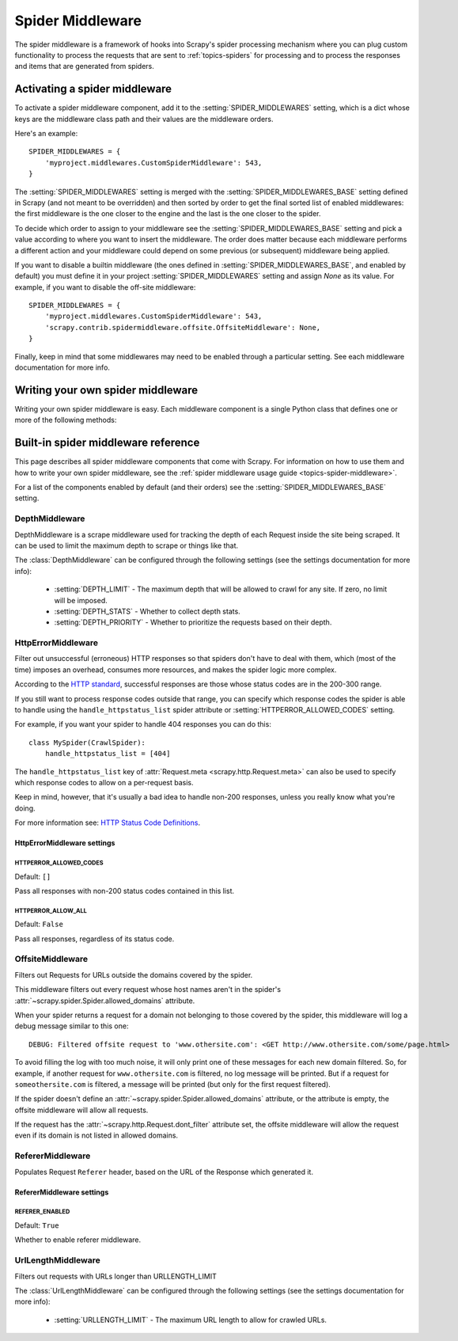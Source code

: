 .. _topics-spider-middleware:

=================
Spider Middleware
=================

The spider middleware is a framework of hooks into Scrapy's spider processing
mechanism where you can plug custom functionality to process the requests that
are sent to :ref:`topics-spiders` for processing and to process the responses
and items that are generated from spiders.

.. _topics-spider-middleware-setting:

Activating a spider middleware
==============================

To activate a spider middleware component, add it to the
:setting:`SPIDER_MIDDLEWARES` setting, which is a dict whose keys are the
middleware class path and their values are the middleware orders.

Here's an example::

    SPIDER_MIDDLEWARES = {
        'myproject.middlewares.CustomSpiderMiddleware': 543,
    }

The :setting:`SPIDER_MIDDLEWARES` setting is merged with the
:setting:`SPIDER_MIDDLEWARES_BASE` setting defined in Scrapy (and not meant to
be overridden) and then sorted by order to get the final sorted list of enabled
middlewares: the first middleware is the one closer to the engine and the last
is the one closer to the spider.

To decide which order to assign to your middleware see the
:setting:`SPIDER_MIDDLEWARES_BASE` setting and pick a value according to where
you want to insert the middleware. The order does matter because each
middleware performs a different action and your middleware could depend on some
previous (or subsequent) middleware being applied.

If you want to disable a builtin middleware (the ones defined in
:setting:`SPIDER_MIDDLEWARES_BASE`, and enabled by default) you must define it
in your project :setting:`SPIDER_MIDDLEWARES` setting and assign `None` as its
value.  For example, if you want to disable the off-site middleware::

    SPIDER_MIDDLEWARES = {
        'myproject.middlewares.CustomSpiderMiddleware': 543,
        'scrapy.contrib.spidermiddleware.offsite.OffsiteMiddleware': None,
    }

Finally, keep in mind that some middlewares may need to be enabled through a
particular setting. See each middleware documentation for more info.

Writing your own spider middleware
==================================

Writing your own spider middleware is easy. Each middleware component is a
single Python class that defines one or more of the following methods:

.. module:: scrapy.contrib.spidermiddleware

.. class:: SpiderMiddleware

    .. method:: process_spider_input(response, spider)

        This method is called for each response that goes through the spider
        middleware and into the spider, for processing.

        :meth:`process_spider_input` should return ``None`` or raise an
        exception.

        If it returns ``None``, Scrapy will continue processing this response,
        executing all other middlewares until, finally, the response is handed
        to the spider for processing.

        If it raises an exception, Scrapy won't bother calling any other spider
        middleware :meth:`process_spider_input` and will call the request
        errback.  The output of the errback is chained back in the other
        direction for :meth:`process_spider_output` to process it, or
        :meth:`process_spider_exception` if it raised an exception.

        :param response: the response being processed
        :type response: :class:`~scrapy.http.Response` object

        :param spider: the spider for which this response is intended
        :type spider: :class:`~scrapy.spider.Spider` object


    .. method:: process_spider_output(response, result, spider)

        This method is called with the results returned from the Spider, after
        it has processed the response.

        :meth:`process_spider_output` must return an iterable of
        :class:`~scrapy.http.Request` or :class:`~scrapy.item.Item` objects.

        :param response: the response which generated this output from the
          spider
        :type response: class:`~scrapy.http.Response` object

        :param result: the result returned by the spider
        :type result: an iterable of :class:`~scrapy.http.Request` or
          :class:`~scrapy.item.Item` objects

        :param spider: the spider whose result is being processed
        :type spider: :class:`~scrapy.item.Spider` object


    .. method:: process_spider_exception(response, exception, spider)

        This method is called when when a spider or :meth:`process_spider_input`
        method (from other spider middleware) raises an exception.

        :meth:`process_spider_exception` should return either ``None`` or an
        iterable of :class:`~scrapy.http.Response` or
        :class:`~scrapy.item.Item` objects.

        If it returns ``None``, Scrapy will continue processing this exception,
        executing any other :meth:`process_spider_exception` in the following
        middleware components, until no middleware components are left and the
        exception reaches the engine (where it's logged and discarded).

        If it returns an iterable the :meth:`process_spider_output` pipeline
        kicks in, and no other :meth:`process_spider_exception` will be called.

        :param response: the response being processed when the exception was
          raised
        :type response: :class:`~scrapy.http.Response` object

        :param exception: the exception raised
        :type exception: `Exception`_ object

        :param spider: the spider which raised the exception
        :type spider: :class:`scrapy.spider.Spider` object

    .. method:: process_start_requests(start_requests, spider)

        .. versionadded:: 0.15

        This method is called with the start requests of the spider, and works
        similarly to the :meth:`process_spider_output` method, except that it
        doesn't have a response associated and must return only requests (not
        items).

        It receives an iterable (in the ``start_requests`` parameter) and must
        return another iterable of :class:`~scrapy.http.Request` objects.

        .. note:: When implementing this method in your spider middleware, you
           should always return an iterable (that follows the input one) and
           not consume all ``start_requests`` iterator because it can be very
           large (or even unbounded) and cause a memory overflow. The Scrapy
           engine is designed to pull start requests while it has capacity to
           process them, so the start requests iterator can be effectively
           endless where there is some other condition for stopping the spider
           (like a time limit or item/page count).

        :param start_requests: the start requests
        :type start_requests: an iterable of :class:`~scrapy.http.Request`

        :param spider: the spider to whom the start requests belong
        :type spider: :class:`~scrapy.item.Spider` object


.. _Exception: http://docs.python.org/2/library/exceptions.html#exceptions.Exception


.. _topics-spider-middleware-ref:

Built-in spider middleware reference
====================================

This page describes all spider middleware components that come with Scrapy. For
information on how to use them and how to write your own spider middleware, see
the :ref:`spider middleware usage guide <topics-spider-middleware>`.

For a list of the components enabled by default (and their orders) see the
:setting:`SPIDER_MIDDLEWARES_BASE` setting.

DepthMiddleware
---------------

.. module:: scrapy.contrib.spidermiddleware.depth
   :synopsis: Depth Spider Middleware

.. class:: DepthMiddleware

   DepthMiddleware is a scrape middleware used for tracking the depth of each
   Request inside the site being scraped. It can be used to limit the maximum
   depth to scrape or things like that.

   The :class:`DepthMiddleware` can be configured through the following
   settings (see the settings documentation for more info):

      * :setting:`DEPTH_LIMIT` - The maximum depth that will be allowed to
        crawl for any site. If zero, no limit will be imposed.
      * :setting:`DEPTH_STATS` - Whether to collect depth stats.
      * :setting:`DEPTH_PRIORITY` - Whether to prioritize the requests based on
        their depth.

HttpErrorMiddleware
-------------------

.. module:: scrapy.contrib.spidermiddleware.httperror
   :synopsis: HTTP Error Spider Middleware

.. class:: HttpErrorMiddleware

    Filter out unsuccessful (erroneous) HTTP responses so that spiders don't
    have to deal with them, which (most of the time) imposes an overhead,
    consumes more resources, and makes the spider logic more complex.

According to the `HTTP standard`_, successful responses are those whose
status codes are in the 200-300 range.

.. _HTTP standard: http://www.w3.org/Protocols/rfc2616/rfc2616-sec10.html

If you still want to process response codes outside that range, you can
specify which response codes the spider is able to handle using the
``handle_httpstatus_list`` spider attribute or
:setting:`HTTPERROR_ALLOWED_CODES` setting.

For example, if you want your spider to handle 404 responses you can do
this::

    class MySpider(CrawlSpider):
        handle_httpstatus_list = [404]

.. reqmeta:: handle_httpstatus_list

The ``handle_httpstatus_list`` key of :attr:`Request.meta
<scrapy.http.Request.meta>` can also be used to specify which response codes to
allow on a per-request basis.

Keep in mind, however, that it's usually a bad idea to handle non-200
responses, unless you really know what you're doing.

For more information see: `HTTP Status Code Definitions`_.

.. _HTTP Status Code Definitions: http://www.w3.org/Protocols/rfc2616/rfc2616-sec10.html

HttpErrorMiddleware settings
~~~~~~~~~~~~~~~~~~~~~~~~~~~~

.. setting:: HTTPERROR_ALLOWED_CODES

HTTPERROR_ALLOWED_CODES
^^^^^^^^^^^^^^^^^^^^^^^

Default: ``[]``

Pass all responses with non-200 status codes contained in this list.

.. setting:: HTTPERROR_ALLOW_ALL

HTTPERROR_ALLOW_ALL
^^^^^^^^^^^^^^^^^^^

Default: ``False``

Pass all responses, regardless of its status code.

OffsiteMiddleware
-----------------

.. module:: scrapy.contrib.spidermiddleware.offsite
   :synopsis: Offsite Spider Middleware

.. class:: OffsiteMiddleware

   Filters out Requests for URLs outside the domains covered by the spider.

   This middleware filters out every request whose host names aren't in the
   spider's :attr:`~scrapy.spider.Spider.allowed_domains` attribute.

   When your spider returns a request for a domain not belonging to those
   covered by the spider, this middleware will log a debug message similar to
   this one::

      DEBUG: Filtered offsite request to 'www.othersite.com': <GET http://www.othersite.com/some/page.html>

   To avoid filling the log with too much noise, it will only print one of
   these messages for each new domain filtered. So, for example, if another
   request for ``www.othersite.com`` is filtered, no log message will be
   printed. But if a request for ``someothersite.com`` is filtered, a message
   will be printed (but only for the first request filtered).

   If the spider doesn't define an
   :attr:`~scrapy.spider.Spider.allowed_domains` attribute, or the
   attribute is empty, the offsite middleware will allow all requests.

   If the request has the :attr:`~scrapy.http.Request.dont_filter` attribute
   set, the offsite middleware will allow the request even if its domain is not
   listed in allowed domains.


RefererMiddleware
-----------------

.. module:: scrapy.contrib.spidermiddleware.referer
   :synopsis: Referer Spider Middleware

.. class:: RefererMiddleware

   Populates Request ``Referer`` header, based on the URL of the Response which
   generated it.

RefererMiddleware settings
~~~~~~~~~~~~~~~~~~~~~~~~~~

.. setting:: REFERER_ENABLED

REFERER_ENABLED
^^^^^^^^^^^^^^^

.. versionadded:: 0.15

Default: ``True``

Whether to enable referer middleware.

UrlLengthMiddleware
-------------------

.. module:: scrapy.contrib.spidermiddleware.urllength
   :synopsis: URL Length Spider Middleware

.. class:: UrlLengthMiddleware

   Filters out requests with URLs longer than URLLENGTH_LIMIT

   The :class:`UrlLengthMiddleware` can be configured through the following
   settings (see the settings documentation for more info):

      * :setting:`URLLENGTH_LIMIT` - The maximum URL length to allow for crawled URLs.

